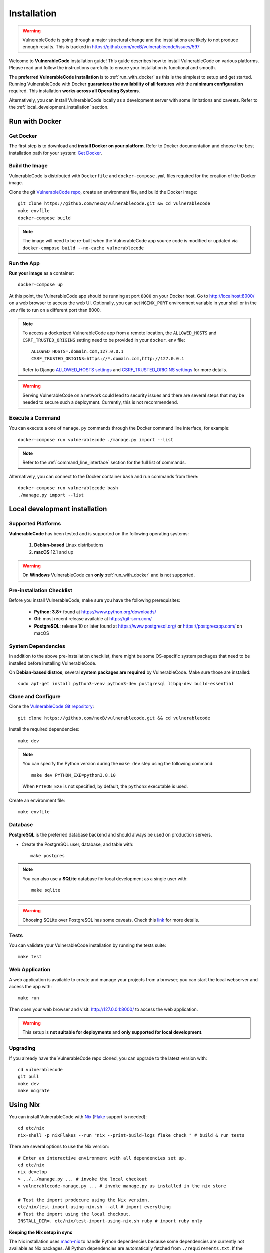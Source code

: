 .. _installation:

Installation
============

.. warning::
   VulnerableCode is going through a major structural change and the
   installations are likely to not produce enough results.
   This is tracked in https://github.com/nexB/vulnerablecode/issues/597

Welcome to **VulnerableCode** installation guide! This guide describes how to install
VulnerableCode on various platforms.
Please read and follow the instructions carefully to ensure your installation is
functional and smooth.

The **preferred VulnerableCode installation** is to :ref:`run_with_docker` as this is
the simplest to setup and get started.
Running VulnerableCode with Docker **guarantees the availability of all features** with the
**minimum configuration** required.
This installation **works across all Operating Systems**.

Alternatively, you can install VulnerableCode locally as a development server with some
limitations and caveats. Refer to the :ref:`local_development_installation` section.

.. _run_with_docker:

Run with Docker
---------------

Get Docker
^^^^^^^^^^

The first step is to download and **install Docker on your platform**.
Refer to Docker documentation and choose the best installation
path for your system: `Get Docker <https://docs.docker.com/get-docker/>`_.

Build the Image
^^^^^^^^^^^^^^^

VulnerableCode is distributed with ``Dockerfile`` and ``docker-compose.yml`` files
required for the creation of the Docker image.

Clone the git `VulnerableCode repo <https://github.com/nexB/vulnerablecode>`_,
create an environment file, and build the Docker image::

    git clone https://github.com/nexB/vulnerablecode.git && cd vulnerablecode
    make envfile
    docker-compose build

.. note::

    The image will need to be re-built when the VulnerableCode app source code is
    modified or updated via
    ``docker-compose build --no-cache vulnerablecode``

Run the App
^^^^^^^^^^^

**Run your image** as a container::

    docker-compose up


At this point, the VulnerableCode app should be running at port ``8000`` on your Docker host.
Go to http://localhost:8000/ on a web browser to access the web UI.
Optionally, you can set ``NGINX_PORT`` environment variable in your shell or in the `.env` file
to run on a different port than 8000.

.. note::

    To access a dockerized VulnerableCode app from a remote location, the ``ALLOWED_HOSTS``
    and ``CSRF_TRUSTED_ORIGINS`` setting need to be provided in your ``docker.env`` file::

        ALLOWED_HOSTS=.domain.com,127.0.0.1
        CSRF_TRUSTED_ORIGINS=https://*.domain.com,http://127.0.0.1

    Refer to Django `ALLOWED_HOSTS settings <https://docs.djangoproject.com/en/dev/ref/settings/#allowed-hosts>`_
    and `CSRF_TRUSTED_ORIGINS settings <https://docs.djangoproject.com/en/dev/ref/settings/#std-setting-CSRF_TRUSTED_ORIGINS>`_
    for more details.

.. warning::

   Serving VulnerableCode on a network could lead to security issues and there
   are several steps that may be needed to secure such a deployment.
   Currently, this is not recommendend.

Execute a Command
^^^^^^^^^^^^^^^^^

You can execute a one of ``manage.py`` commands through the Docker command line
interface, for example::

    docker-compose run vulnerablecode ./manage.py import --list

.. note::
    Refer to the :ref:`command_line_interface` section for the full list of commands.

Alternatively, you can connect to the Docker container ``bash`` and run commands
from there::

    docker-compose run vulnerablecode bash
    ./manage.py import --list


.. _local_development_installation:


Local development installation
------------------------------

Supported Platforms
^^^^^^^^^^^^^^^^^^^

**VulnerableCode** has been tested and is supported on the following operating systems:

    #. **Debian-based** Linux distributions
    #. **macOS** 12.1 and up

.. warning::
     On **Windows** VulnerableCode can **only** :ref:`run_with_docker` and is not supported.

Pre-installation Checklist
^^^^^^^^^^^^^^^^^^^^^^^^^^

Before you install VulnerableCode, make sure you have the following prerequisites:

 * **Python: 3.8+** found at https://www.python.org/downloads/
 * **Git**: most recent release available at https://git-scm.com/
 * **PostgreSQL**: release 10 or later found at https://www.postgresql.org/ or
   https://postgresapp.com/ on macOS

.. _system_dependencies:

System Dependencies
^^^^^^^^^^^^^^^^^^^

In addition to the above pre-installation checklist, there might be some OS-specific
system packages that need to be installed before installing VulnerableCode.

On **Debian-based distros**, several **system packages are required** by VulnerableCode.
Make sure those are installed::

    sudo apt-get install python3-venv python3-dev postgresql libpq-dev build-essential


Clone and Configure
^^^^^^^^^^^^^^^^^^^

Clone the `VulnerableCode Git repository <https://github.com/nexB/vulnerablecode>`_::

    git clone https://github.com/nexB/vulnerablecode.git && cd vulnerablecode

Install the required dependencies::

    make dev

.. note::

    You can specify the Python version during the ``make dev`` step using the following
    command::

             make dev PYTHON_EXE=python3.8.10

    When ``PYTHON_EXE`` is not specified, by default, the ``python3`` executable is
    used.

Create an environment file::

    make envfile


Database
^^^^^^^^

**PostgreSQL** is the preferred database backend and should always be used on
production servers.

* Create the PostgreSQL user, database, and table with::

    make postgres

.. note::
    You can also use a **SQLite** database for local development as a single user
    with::

        make sqlite

.. warning::
    Choosing SQLite over PostgreSQL has some caveats. Check this `link
    <https://docs.djangoproject.com/en/dev/ref/databases/#sqlite-notes>`_
    for more details.


Tests
^^^^^

You can validate your VulnerableCode installation by running the tests suite::

    make test


Web Application
^^^^^^^^^^^^^^^

A web application is available to create and manage your projects from a browser;
you can start the local webserver and access the app with::

    make run

Then open your web browser and visit: http://127.0.0.1:8000/ to access the web
application.

.. warning::
    This setup is **not suitable for deployments** and **only supported for local
    development**.


Upgrading
^^^^^^^^^

If you already have the VulnerableCode repo cloned, you can upgrade to the latest version
with::

    cd vulnerablecode
    git pull
    make dev
    make migrate


Using Nix
-----------

You can install VulnerableCode with `Nix <https://nixos.org/download.html>`__
(`Flake <https://nixos.wiki/wiki/Flakes>`__ support is needed)::

    cd etc/nix
    nix-shell -p nixFlakes --run "nix --print-build-logs flake check " # build & run tests

There are several options to use the Nix version::

    # Enter an interactive environment with all dependencies set up.
    cd etc/nix
    nix develop
    > ../../manage.py ... # invoke the local checkout
    > vulnerablecode-manage.py ... # invoke manage.py as installed in the nix store

    # Test the import prodecure using the Nix version.
    etc/nix/test-import-using-nix.sh --all # import everything
    # Test the import using the local checkout.
    INSTALL_DIR=. etc/nix/test-import-using-nix.sh ruby # import ruby only


**Keeping the Nix setup in sync**

The Nix installation uses `mach-nix <https://github.com/DavHau/mach-nix>`__ to
handle Python dependencies because some dependencies are currently not available
as Nix packages. All Python dependencies are automatically fetched from
``./requirements.txt``. If the ``mach-nix``-based installation fails, you might
need to update ``mach-nix`` itself and the `pypi-deps-db
<https://github.com/DavHau/pypi-deps-db>`_ version in use (see
``etc/nix/flake.nix:inputs.machnix`` and ``machnixFor.pypiDataRev``).

Non-Python dependencies are curated in::

    etc/nix/flake.nix:vulnerablecode.propagatedBuildInputs
